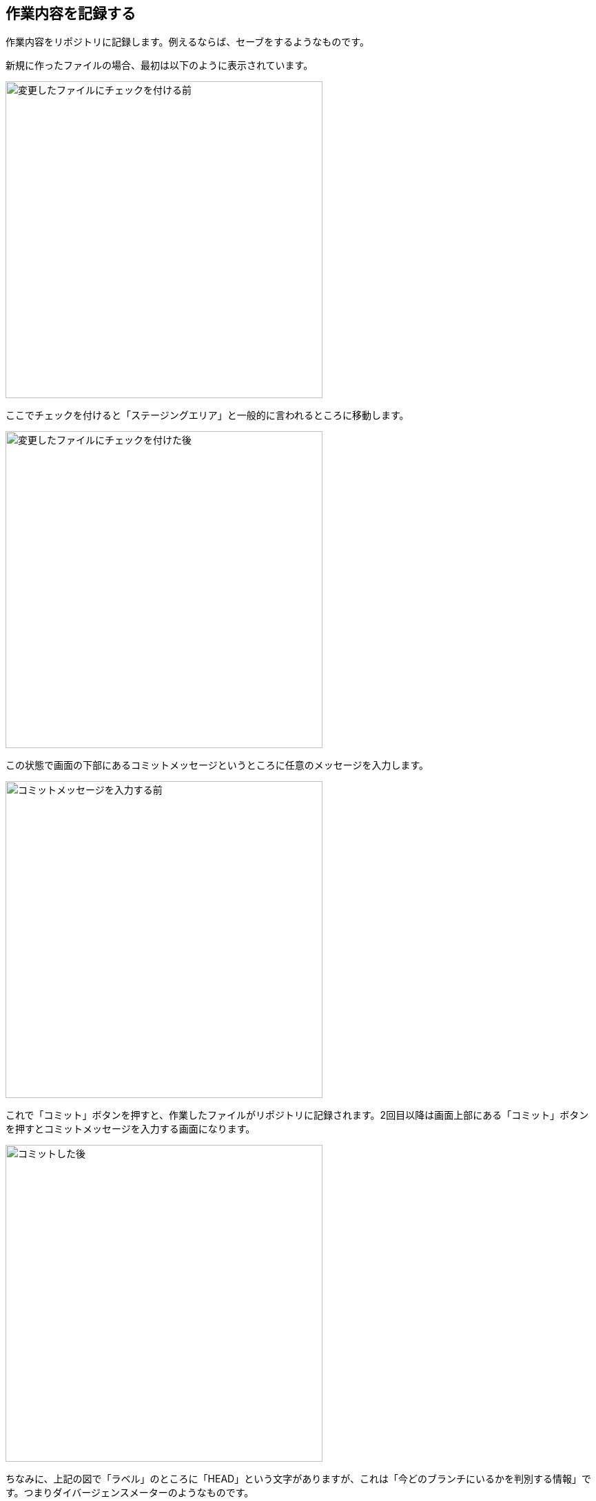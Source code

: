[[git-commit]]

== 作業内容を記録する

作業内容をリポジトリに記録します。例えるならば、セーブをするようなものです。

新規に作ったファイルの場合、最初は以下のように表示されています。

image::img/git-commit/git-add-before.png[変更したファイルにチェックを付ける前, 460]

ここでチェックを付けると「ステージングエリア」と一般的に言われるところに移動します。

image::img/git-commit/git-add-after.png[変更したファイルにチェックを付けた後, 460]

この状態で画面の下部にあるコミットメッセージというところに任意のメッセージを入力します。

image::img/git-commit/git-commit-before.png[コミットメッセージを入力する前, 460]

これで「コミット」ボタンを押すと、作業したファイルがリポジトリに記録されます。2回目以降は画面上部にある「コミット」ボタンを押すとコミットメッセージを入力する画面になります。

image::img/git-commit/git-commit-after.png[コミットした後, 460]

ちなみに、上記の図で「ラベル」のところに「HEAD」という文字がありますが、これは「今どのブランチにいるかを判別する情報」です。つまりダイバージェンスメーターのようなものです。
